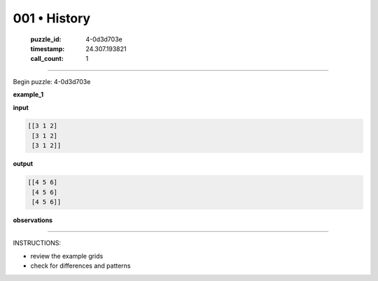 001 • History
=============

   :puzzle_id: 4-0d3d703e
   :timestamp: 24.307.193821
   :call_count: 1




====


Begin puzzle: 4-0d3d703e



**example_1**



**input**



.. code-block::

    [[3 1 2]
     [3 1 2]
     [3 1 2]]


.. image:: _images/000-example_1_input.png
   :alt: _images/000-example_1_input.png



**output**



.. code-block::

    [[4 5 6]
     [4 5 6]
     [4 5 6]]


.. image:: _images/000-example_1_output.png
   :alt: _images/000-example_1_output.png



**observations**



================================================================================



INSTRUCTIONS:




* review the example grids




* check for differences and patterns



.. seealso::

   - :doc:`001-prompt`
   - :doc:`001-response`

